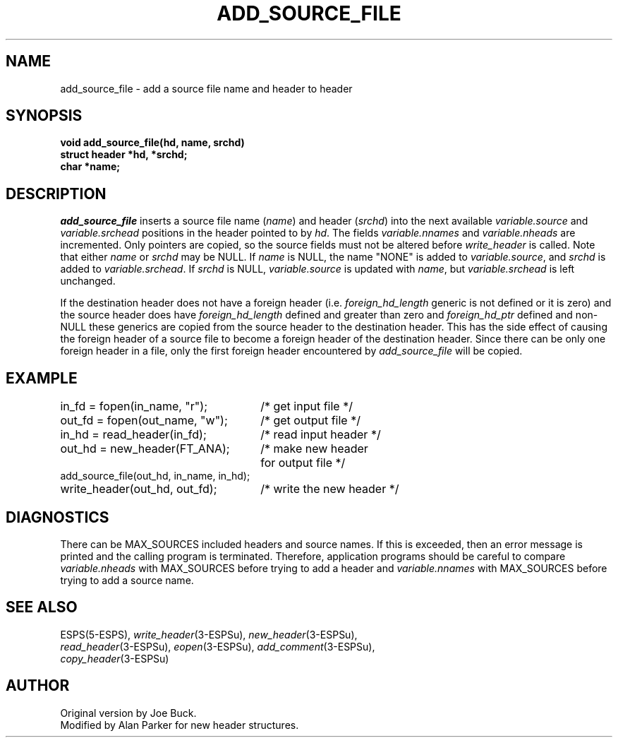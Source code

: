 .\" Copyright 1987, 1990 Entropic Speech Inc., all rights reserved
.\" @(#)addsourcef.3	1.5 29 Apr 1997 ESI
.TH ADD_SOURCE_FILE 3\-ESPSu 29 Apr 1997
.ds ]W "\fI\s+4\ze\h'0.05'e\s-4\v'-0.4m'\fP\(*p\v'0.4m'\ Entropic Speech, Inc.
.SH NAME
add_source_file \- add a source file name and header to header
.SH SYNOPSIS
.ft B
void add_source_file(hd, name, srchd)
.br
struct header *hd, *srchd;
.br
char *name;
.ft
.SH DESCRIPTION
.I add_source_file
inserts a source file name (\fIname\fR) and header (\fIsrchd\fR) 
into the next available 
.I variable.source 
and 
.I variable.srchead 
positions in the header pointed to by \fIhd\fR.
The fields \fIvariable.nnames\fR and \fIvariable.nheads\fR are 
incremented.  Only pointers are copied, so the source fields must not be
altered before \fIwrite_header\fR is called.   
Note that either \fIname\fP or \fIsrchd\fP
may be NULL. If \fIname\fP is NULL,
the name "NONE" is added to \fIvariable.source\fP, and
\fIsrchd\fP is added to \fIvariable.srchead\fP.
If \fIsrchd\fP is NULL,
\fIvariable.source\fP is updated with \fIname\fP, but
\fIvariable.srchead\fP is left unchanged.
.PP
If the destination header does not have a foreign header (i.e.
\fIforeign_hd_length\fR generic is not defined or it is zero) and the
source header does have \fIforeign_hd_length\fR defined and greater than
zero and \fIforeign_hd_ptr\fR defined and non-NULL these generics are
copied from the source header to the destination header.   This has the
side effect of causing the foreign header of a source file to become a
foreign header of the destination header.   Since there can be only one
foreign header in a file, only the first foreign header encountered by
\fIadd_source_file\fR will be copied.
.SH EXAMPLE
.if n .ta 33
.if t .ta 3i
in_fd = fopen(in_name, "r");	/* get input file */
.br
out_fd = fopen(out_name, "w");	/* get output file */
.br
in_hd = read_header(in_fd);	/* read input header */
.br
out_hd = new_header(FT_ANA);	/* make new header 
.br
				   for output file */
.br
add_source_file(out_hd, in_name, in_hd);
.br
write_header(out_hd, out_fd);	/* write the new header */
.SH DIAGNOSTICS
There can be MAX_SOURCES included headers and source names.  
If this is exceeded, then
an error message is printed and the calling program is terminated.
Therefore, application programs should be careful to compare 
.I variable.nheads
with MAX_SOURCES before trying to add a header and
.I variable.nnames
with MAX_SOURCES before trying to add a source name.
.SH SEE ALSO
.nf
ESPS(5\-ESPS), \fIwrite_header\fR(3\-ESPSu), \fInew_header\fR(3\-ESPSu), 
\fIread_header\fR(3\-ESPSu), \fIeopen\fR(3\-ESPSu), \fIadd_comment\fR(3\-ESPSu), 
\fIcopy_header\fR(3\-ESPSu)
.fi
.SH AUTHOR
Original version by Joe Buck.
.br
Modified by Alan Parker for new header structures.

